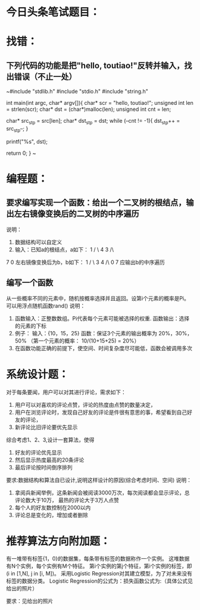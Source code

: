 * 今日头条笔试题目：
* 找错：
** 下列代码的功能是把"hello, toutiao!"反转并输入，找出错误（不止一处）
~#include "stdlib.h"
#include "stdio.h"
#include "string.h"

int main(int argc, char* argv[]){
    char* scr = "hello, toutiao!";
    unsigned int len = strlen(scr);
    char* dst = (char*)malloc(len);
    unsigned int cnt = len;

    char* src_st_p = src[len];
    char* dst_st_p = dst;
    while (--cnt != -1){
        dst_st_p++ = src_st_p--;
    }

    printf("%s\n", dst);
    
    return 0;
}
~
* 编程题：
** 要求编写实现一个函数：给出一个二叉树的根结点，输出左右镜像变换后的二叉树的中序遍历
说明：
1. 数据结构可以自定义
2. 输入：已知a的根结点，a如下：
   1
  / \
  4  3
 /\
7 0 
   左右镜像变换后为b，b如下：
       1
      / \
      3 4
        /\
        0 7
   应输出b的中序遍历
** 编写一个函数
从一些概率不同的元素中，随机按概率选择并且返回。设第i个元素的概率是Pi。可以用浮点随机函数rand()
说明：
1. 函数输入：正整数数组。Pi代表每个元素可能被选择的权重.
   函数输出：选择的元素的下标
2. 例子：
   输入：{10，15，25}
   函数：保证3个元素的输出概率为 20%，30%，50%
   （第一个元素的概率： 10/(10+15+25) = 20%）
3. 在函数功能正确的前提下，使空间、时间复杂度尽可能低，函数会被调用多次
* 系统设计题：
对于每条要闻，用户可以对其进行评论，需求如下：
1. 用户可以对喜欢的评论点赞，评论的热度由点赞的数量决定，
2. 用户在浏览评论时，发现自己好友的评论是件很有意思的事，希望看到自己好友的评论，
3. 新评论比旧评论要优先显示
综合考虑1、2、3,设计一套算法，使得
1. 好友的评论优先显示
2. 然后显示热度最高的20条评论
3. 最后评论按时间倒序排列
要求:数据结构和算法自已设计,说明这样设计的原因(综合考虑时间、空间)
说明：
1. 拿阅兵新闻举例，这条新闻会被阅读3000万次，每次阅读都会显示评论，总评论数大于10万，
   最热的评论大于3万人点赞
2. 每个人的好友数控制在2000以内
3. 评论总是变化的，增加或者删除

* 推荐算法方向附加题：
有一堆带有标签{1，0}的数据集，每条带有标签的数据称作一个实例。
这堆数据有N个实例，每个实例有M个特征。
第i个实例的第j个特征，第i个实例的标签，即(i in [1,N],  j in [i, M])。
采用Logistic Regression对其建立模型，为了对未来没有标签的数据分类。
Logistic Regression的公式为：损失函数公式为:（具体公式见给出的照片）

要求：见给出的照片
